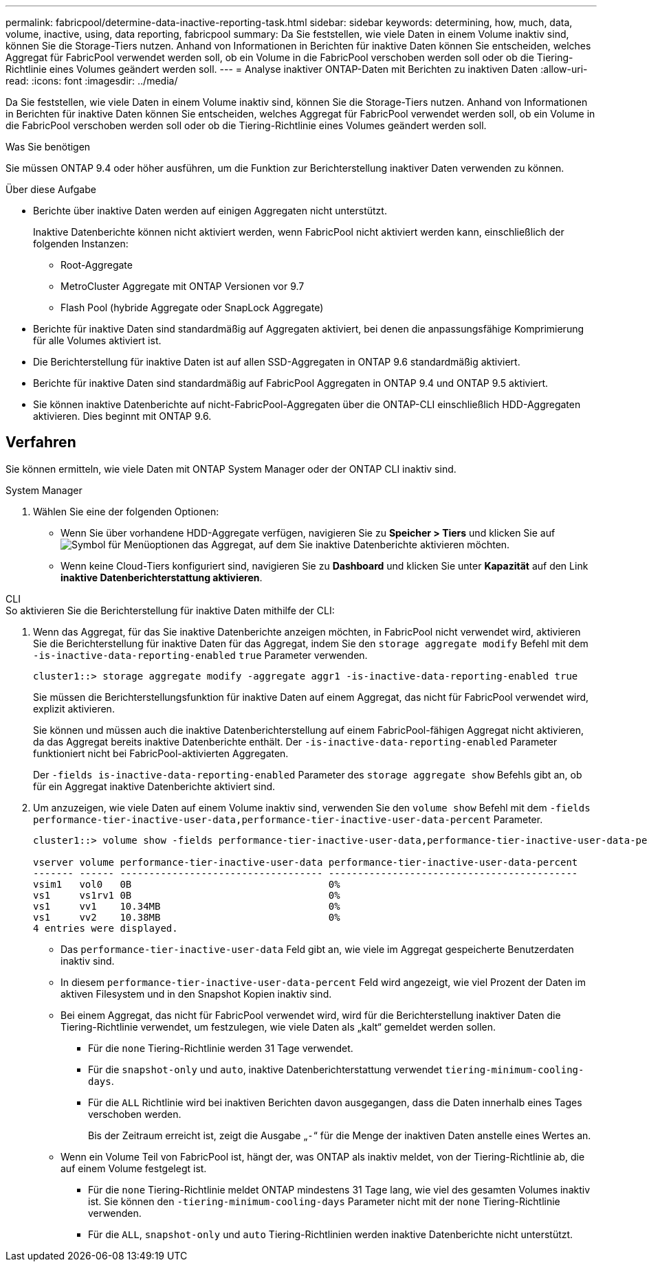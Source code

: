 ---
permalink: fabricpool/determine-data-inactive-reporting-task.html 
sidebar: sidebar 
keywords: determining, how, much, data, volume, inactive, using, data reporting, fabricpool 
summary: Da Sie feststellen, wie viele Daten in einem Volume inaktiv sind, können Sie die Storage-Tiers nutzen. Anhand von Informationen in Berichten für inaktive Daten können Sie entscheiden, welches Aggregat für FabricPool verwendet werden soll, ob ein Volume in die FabricPool verschoben werden soll oder ob die Tiering-Richtlinie eines Volumes geändert werden soll. 
---
= Analyse inaktiver ONTAP-Daten mit Berichten zu inaktiven Daten
:allow-uri-read: 
:icons: font
:imagesdir: ../media/


[role="lead"]
Da Sie feststellen, wie viele Daten in einem Volume inaktiv sind, können Sie die Storage-Tiers nutzen. Anhand von Informationen in Berichten für inaktive Daten können Sie entscheiden, welches Aggregat für FabricPool verwendet werden soll, ob ein Volume in die FabricPool verschoben werden soll oder ob die Tiering-Richtlinie eines Volumes geändert werden soll.

.Was Sie benötigen
Sie müssen ONTAP 9.4 oder höher ausführen, um die Funktion zur Berichterstellung inaktiver Daten verwenden zu können.

.Über diese Aufgabe
* Berichte über inaktive Daten werden auf einigen Aggregaten nicht unterstützt.
+
Inaktive Datenberichte können nicht aktiviert werden, wenn FabricPool nicht aktiviert werden kann, einschließlich der folgenden Instanzen:

+
** Root-Aggregate
** MetroCluster Aggregate mit ONTAP Versionen vor 9.7
** Flash Pool (hybride Aggregate oder SnapLock Aggregate)


* Berichte für inaktive Daten sind standardmäßig auf Aggregaten aktiviert, bei denen die anpassungsfähige Komprimierung für alle Volumes aktiviert ist.
* Die Berichterstellung für inaktive Daten ist auf allen SSD-Aggregaten in ONTAP 9.6 standardmäßig aktiviert.
* Berichte für inaktive Daten sind standardmäßig auf FabricPool Aggregaten in ONTAP 9.4 und ONTAP 9.5 aktiviert.
* Sie können inaktive Datenberichte auf nicht-FabricPool-Aggregaten über die ONTAP-CLI einschließlich HDD-Aggregaten aktivieren. Dies beginnt mit ONTAP 9.6.




== Verfahren

Sie können ermitteln, wie viele Daten mit ONTAP System Manager oder der ONTAP CLI inaktiv sind.

[role="tabbed-block"]
====
.System Manager
--
. Wählen Sie eine der folgenden Optionen:
+
** Wenn Sie über vorhandene HDD-Aggregate verfügen, navigieren Sie zu *Speicher > Tiers* und klicken Sie auf image:icon_kabob.gif["Symbol für Menüoptionen"] das Aggregat, auf dem Sie inaktive Datenberichte aktivieren möchten.
** Wenn keine Cloud-Tiers konfiguriert sind, navigieren Sie zu *Dashboard* und klicken Sie unter *Kapazität* auf den Link *inaktive Datenberichterstattung aktivieren*.




--
.CLI
--
.So aktivieren Sie die Berichterstellung für inaktive Daten mithilfe der CLI:
. Wenn das Aggregat, für das Sie inaktive Datenberichte anzeigen möchten, in FabricPool nicht verwendet wird, aktivieren Sie die Berichterstellung für inaktive Daten für das Aggregat, indem Sie den `storage aggregate modify` Befehl mit dem `-is-inactive-data-reporting-enabled` `true` Parameter verwenden.
+
[listing]
----
cluster1::> storage aggregate modify -aggregate aggr1 -is-inactive-data-reporting-enabled true
----
+
Sie müssen die Berichterstellungsfunktion für inaktive Daten auf einem Aggregat, das nicht für FabricPool verwendet wird, explizit aktivieren.

+
Sie können und müssen auch die inaktive Datenberichterstellung auf einem FabricPool-fähigen Aggregat nicht aktivieren, da das Aggregat bereits inaktive Datenberichte enthält. Der `-is-inactive-data-reporting-enabled` Parameter funktioniert nicht bei FabricPool-aktivierten Aggregaten.

+
Der `-fields is-inactive-data-reporting-enabled` Parameter des `storage aggregate show` Befehls gibt an, ob für ein Aggregat inaktive Datenberichte aktiviert sind.

. Um anzuzeigen, wie viele Daten auf einem Volume inaktiv sind, verwenden Sie den `volume show` Befehl mit dem `-fields performance-tier-inactive-user-data,performance-tier-inactive-user-data-percent` Parameter.
+
[listing]
----
cluster1::> volume show -fields performance-tier-inactive-user-data,performance-tier-inactive-user-data-percent

vserver volume performance-tier-inactive-user-data performance-tier-inactive-user-data-percent
------- ------ ----------------------------------- -------------------------------------------
vsim1   vol0   0B                                  0%
vs1     vs1rv1 0B                                  0%
vs1     vv1    10.34MB                             0%
vs1     vv2    10.38MB                             0%
4 entries were displayed.
----
+
** Das `performance-tier-inactive-user-data` Feld gibt an, wie viele im Aggregat gespeicherte Benutzerdaten inaktiv sind.
** In diesem `performance-tier-inactive-user-data-percent` Feld wird angezeigt, wie viel Prozent der Daten im aktiven Filesystem und in den Snapshot Kopien inaktiv sind.
** Bei einem Aggregat, das nicht für FabricPool verwendet wird, wird für die Berichterstellung inaktiver Daten die Tiering-Richtlinie verwendet, um festzulegen, wie viele Daten als „kalt“ gemeldet werden sollen.
+
*** Für die `none` Tiering-Richtlinie werden 31 Tage verwendet.
*** Für die `snapshot-only` und `auto`, inaktive Datenberichterstattung verwendet `tiering-minimum-cooling-days`.
*** Für die `ALL` Richtlinie wird bei inaktiven Berichten davon ausgegangen, dass die Daten innerhalb eines Tages verschoben werden.
+
Bis der Zeitraum erreicht ist, zeigt die Ausgabe „`-`“ für die Menge der inaktiven Daten anstelle eines Wertes an.



** Wenn ein Volume Teil von FabricPool ist, hängt der, was ONTAP als inaktiv meldet, von der Tiering-Richtlinie ab, die auf einem Volume festgelegt ist.
+
*** Für die `none` Tiering-Richtlinie meldet ONTAP mindestens 31 Tage lang, wie viel des gesamten Volumes inaktiv ist. Sie können den `-tiering-minimum-cooling-days` Parameter nicht mit der `none` Tiering-Richtlinie verwenden.
*** Für die `ALL`, `snapshot-only` und `auto` Tiering-Richtlinien werden inaktive Datenberichte nicht unterstützt.






--
====